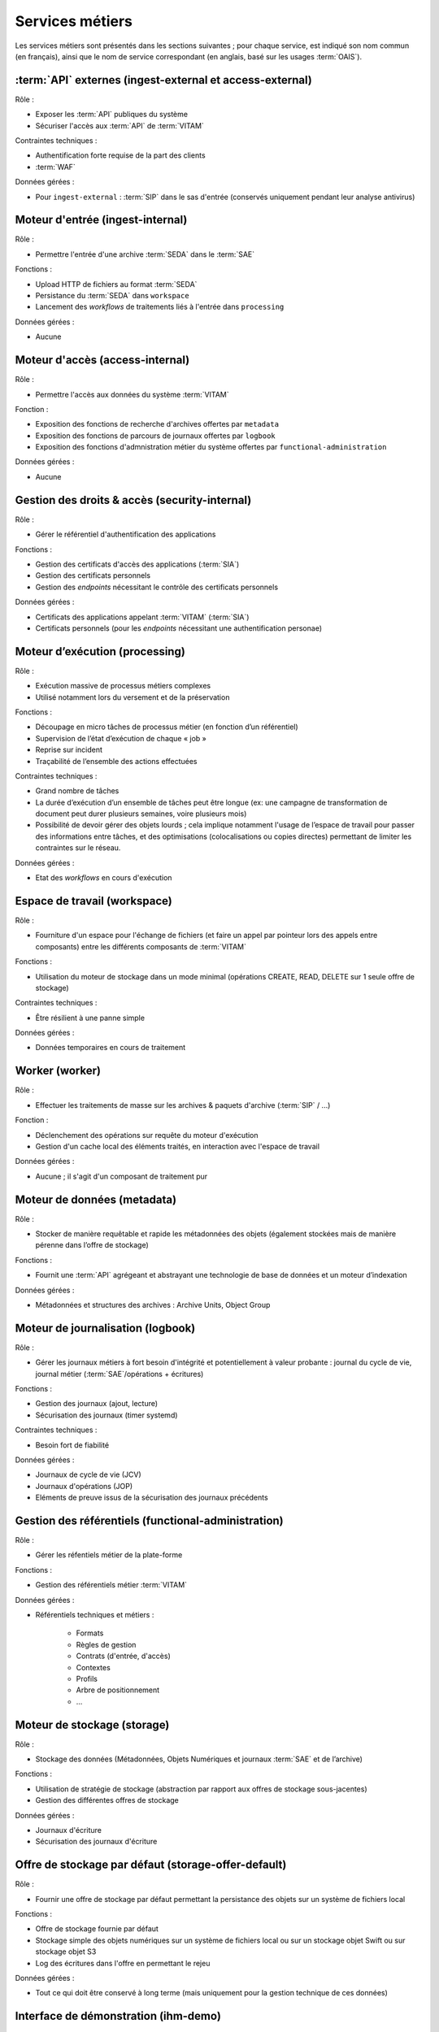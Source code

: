 Services métiers
################

Les services métiers sont présentés dans les sections suivantes ; pour chaque service, est indiqué son nom commun (en français), ainsi que le nom de service correspondant (en anglais, basé sur les usages :term:`OAIS`).


:term:`API` externes (ingest-external et access-external)
==========================================================

Rôle :

* Exposer les :term:`API` publiques du système
* Sécuriser l'accès aux :term:`API` de :term:`VITAM`

Contraintes techniques :

* Authentification forte requise de la part des clients
* :term:`WAF`

Données gérées :

* Pour ``ingest-external`` : :term:`SIP` dans le sas d'entrée (conservés uniquement pendant leur analyse antivirus)


Moteur d'entrée (ingest-internal)
=================================

Rôle :

* Permettre l'entrée d'une archive :term:`SEDA` dans le :term:`SAE`

Fonctions :

* Upload HTTP de fichiers au format :term:`SEDA`
* Persistance du :term:`SEDA` dans ``workspace``
* Lancement des *workflows* de traitements liés à l'entrée dans ``processing``

Données gérées :

* Aucune


Moteur d'accès (access-internal)
================================

Rôle :

* Permettre l'accès aux données du système :term:`VITAM`

Fonction :

* Exposition des fonctions de recherche d'archives offertes par ``metadata``
* Exposition des fonctions de parcours de journaux offertes par ``logbook``
* Exposition des fonctions d'admnistration métier du système offertes par ``functional-administration``

Données gérées :

* Aucune


Gestion des droits & accès (security-internal)
==============================================

Rôle :

* Gérer le référentiel d'authentification des applications

Fonctions :

* Gestion des certificats d'accès des applications (:term:`SIA`)
* Gestion des certificats personnels
* Gestion des *endpoints* nécessitant le contrôle des certificats personnels

Données gérées :

* Certificats des applications appelant :term:`VITAM` (:term:`SIA`)
* Certificats personnels (pour les *endpoints* nécessitant une authentification personae)


Moteur d’exécution (processing)
===============================

Rôle :

* Exécution massive de processus métiers complexes
* Utilisé notamment lors du versement et de la préservation

Fonctions :

* Découpage en micro tâches de processus métier (en fonction d’un référentiel)
* Supervision de l’état d’exécution de chaque « job »
* Reprise sur incident
* Traçabilité de l’ensemble des actions effectuées

Contraintes techniques :

* Grand nombre de tâches
* La durée d’exécution d’un ensemble de tâches peut être longue (ex: une campagne de transformation de document peut durer plusieurs semaines, voire plusieurs mois)
* Possibilité de devoir gérer des objets lourds ; cela implique notamment l'usage de l’espace de travail pour passer des informations entre tâches, et des optimisations (colocalisations ou copies directes) permettant de limiter les contraintes sur le réseau.

Données gérées :

* Etat des *workflows* en cours d'exécution


Espace de travail (workspace)
=============================

Rôle :

* Fourniture d'un espace pour l'échange de fichiers (et faire un appel par pointeur lors des appels entre composants) entre les différents composants de :term:`VITAM`

Fonctions :

* Utilisation du moteur de stockage dans un mode minimal (opérations CREATE, READ, DELETE sur 1 seule offre de stockage)

Contraintes techniques :

* Être résilient à une panne simple

Données gérées :

* Données temporaires en cours de traitement


Worker (worker)
===============

Rôle :

* Effectuer les traitements de masse sur les archives & paquets d'archive (:term:`SIP` / ...)

Fonction :

* Déclenchement des opérations sur requête du moteur d'exécution
* Gestion d'un cache local des éléments traités, en interaction avec l'espace de travail

Données gérées :

* Aucune ; il s'agit d'un composant de traitement pur


Moteur de données (metadata)
============================

Rôle :

* Stocker de manière requêtable et rapide les métadonnées des objets (également stockées mais de manière pérenne dans l’offre de stockage)

Fonctions :

* Fournit une :term:`API` agrégeant et abstrayant une technologie de base de données et un moteur d’indexation

Données gérées :

* Métadonnées et structures des archives : Archive Units, Object Group


Moteur de journalisation (logbook)
==================================

Rôle :

* Gérer les journaux métiers à fort besoin d'intégrité et potentiellement à valeur probante : journal du cycle de vie, journal métier (:term:`SAE`/opérations + écritures)

Fonctions :

* Gestion des journaux (ajout, lecture)
* Sécurisation des journaux (timer systemd)

Contraintes techniques :

* Besoin fort de fiabilité

Données gérées :

* Journaux de cycle de vie (JCV)
* Journaux d'opérations (JOP)
* Eléments de preuve issus de la sécurisation des journaux précédents


Gestion des référentiels (functional-administration)
====================================================

Rôle :

* Gérer les réfentiels métier de la plate-forme

Fonctions :

* Gestion des référentiels métier :term:`VITAM`

Données gérées :

* Référentiels techniques et métiers :

    - Formats
    - Règles de gestion
    - Contrats (d'entrée, d'accès)
    - Contextes
    - Profils
    - Arbre de positionnement
    - ...


Moteur de stockage (storage)
============================

Rôle :

* Stockage des données (Métadonnées, Objets Numériques et journaux :term:`SAE` et de l’archive)

Fonctions :

* Utilisation de stratégie de stockage (abstraction par rapport aux offres de stockage sous-jacentes)
* Gestion des différentes offres de stockage

Données gérées :

* Journaux d'écriture
* Sécurisation des journaux d'écriture


Offre de stockage par défaut (storage-offer-default)
====================================================

Rôle :

* Fournir une offre de stockage par défaut permettant la persistance des objets sur un système de fichiers local

Fonctions :

* Offre de stockage fournie par défaut
* Stockage simple des objets numériques sur un système de fichiers local ou sur un stockage objet Swift ou sur stockage objet S3
* Log des écritures dans l'offre en permettant le rejeu

Données gérées :

* Tout ce qui doit être conservé à long terme (mais uniquement pour la gestion technique de ces données)


Interface de démonstration (ihm-demo)
=====================================

Rôle :

* Permettre une utilisation basique de :term:`VITAM`, notamment sans :term:`SIA`

Fonctions :

* Représentation des arborescences et des graphes
* Formulaires dynamiques
* Suivi des opérations
* Gestion des référentiels

Contraintes techniques :

* :term:`IHM` intuitive (sans *workflows* métiers), accessible (au sens :term:`RGAA`), *responsive design*
* Compatibilité avec les navigateurs actuels
* Pas d’applets/clients lourds

Données gérées :

* Aucune

Connecteur générique
=====================================

Rôle :

* Permettre aux applications tierces de s’intégrer plus facilement dans Vitam via une API constructive d'un :term:`SIP`

Fonctions :

* Exposer des :term:`API` de construction de SIP

Contraintes techniques :

* Référentiels techniques et métiers de VITAM à respecter (Formats, Règles de gestion, Contrats (d'entrée, d'accès), Contextes ...)

Données gérées :

* Données temporaires qui devraient servir à construire un :term:`SIP` ingérable par VITAM

